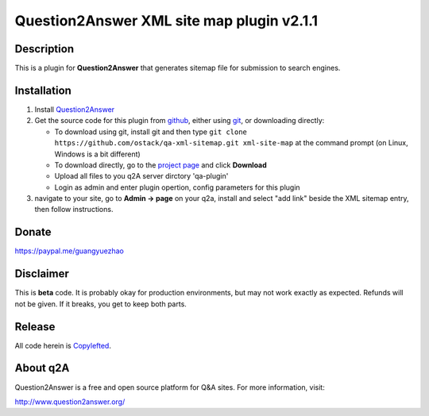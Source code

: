 ==============================================
Question2Answer XML site map plugin v2.1.1
==============================================
-----------
Description
-----------
This is a plugin for **Question2Answer** that generates sitemap file for submission to search engines. 

------------
Installation
------------
#. Install Question2Answer_
#. Get the source code for this plugin from github_, either using git_, or downloading directly:

   - To download using git, install git and then type 
     ``git clone https://github.com/ostack/qa-xml-sitemap.git xml-site-map``
     at the command prompt (on Linux, Windows is a bit different)
   - To download directly, go to the `project page`_ and click **Download**
   - Upload all files to you q2A server dirctory 'qa-plugin' 
   - Login as admin and enter plugin opertion, config parameters for this plugin    
#. navigate to your site, go to **Admin -> page** on your q2a, install and select "add link" beside the XML sitemap entry, then follow instructions.

.. _Question2Answer: http://www.question2answer.org/install.php
.. _git: http://git-scm.com/
.. _github:
.. _project page: https://github.com/ostack/qa-xml-sitemap

----------
Donate
----------
https://paypal.me/guangyuezhao

----------
Disclaimer
----------
This is **beta** code.  It is probably okay for production environments, but may not work exactly as expected.  Refunds will not be given.  If it breaks, you get to keep both parts.

-------
Release
-------
All code herein is Copylefted_.

.. _Copylefted: http://en.wikipedia.org/wiki/Copyleft

---------
About q2A
---------
Question2Answer is a free and open source platform for Q&A sites. For more information, visit:

http://www.question2answer.org/

